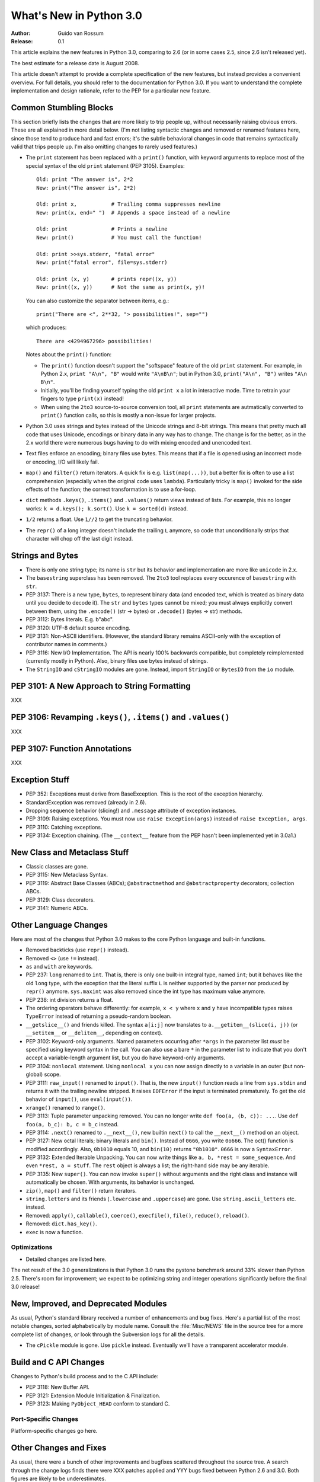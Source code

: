 ****************************
  What's New in Python 3.0  
****************************

:Author: Guido van Rossum
:Release: 0.1

.. Rules for maintenance:
   
   * Anyone can add text to this document.  Do not spend very much time
   on the wording of your changes, because your text will probably
   get rewritten to some degree.
   
   * The maintainer will go through Misc/NEWS periodically and add
   changes; it's therefore more important to add your changes to
   Misc/NEWS than to this file.
   
   * This is not a complete list of every single change; completeness
   is the purpose of Misc/NEWS.  Some changes I consider too small
   or esoteric to include.  If such a change is added to the text,
   I'll just remove it.  (This is another reason you shouldn't spend
   too much time on writing your addition.)
   
   * If you want to draw your new text to the attention of the
   maintainer, add 'XXX' to the beginning of the paragraph or
   section.
   
   * It's OK to just add a fragmentary note about a change.  For
   example: "XXX Describe the transmogrify() function added to the
   socket module."  The maintainer will research the change and
   write the necessary text.
   
   * You can comment out your additions if you like, but it's not
   necessary (especially when a final release is some months away).
   
   * Credit the author of a patch or bugfix.   Just the name is
   sufficient; the e-mail address isn't necessary.
   
   * It's helpful to add the bug/patch number as a comment:
   
   % Patch 12345
   XXX Describe the transmogrify() function added to the socket
   module.
   (Contributed by P.Y. Developer.)
   
   This saves the maintainer the effort of going through the SVN log
   when researching a change.

This article explains the new features in Python 3.0, comparing to 2.6
(or in some cases 2.5, since 2.6 isn't released yet).

The best estimate for a release date is August 2008.

This article doesn't attempt to provide a complete specification of
the new features, but instead provides a convenient overview.  For
full details, you should refer to the documentation for Python 3.0. If
you want to understand the complete implementation and design
rationale, refer to the PEP for a particular new feature.

.. Compare with previous release in 2 - 3 sentences here.
.. add hyperlink when the documentation becomes available online.

.. ======================================================================
.. Large, PEP-level features and changes should be described here.
.. Should there be a new section here for 3k migration?
.. Or perhaps a more general section describing module changes/deprecation?
.. sets module deprecated
.. ======================================================================


Common Stumbling Blocks
=======================

This section briefly lists the changes that are more likely to trip
people up, without necessarily raising obvious errors.  These are all
explained in more detail below.  (I'm not listing syntactic changes
and removed or renamed features here, since those tend to produce hard
and fast errors; it's the subtle behavioral changes in code that
remains syntactically valid that trips people up.  I'm also omitting
changes to rarely used features.)

* The ``print`` statement has been replaced with a ``print()`` function,
  with keyword arguments to replace most of the special syntax of the
  old ``print`` statement (PEP 3105).  Examples::

    Old: print "The answer is", 2*2
    New: print("The answer is", 2*2)

    Old: print x,           # Trailing comma suppresses newline
    New: print(x, end=" ")  # Appends a space instead of a newline

    Old: print              # Prints a newline
    New: print()            # You must call the function!

    Old: print >>sys.stderr, "fatal error"
    New: print("fatal error", file=sys.stderr)

    Old: print (x, y)       # prints repr((x, y))
    New: print((x, y))      # Not the same as print(x, y)!

  You can also customize the separator between items, e.g.::

    print("There are <", 2**32, "> possibilities!", sep="")

  which produces::

   There are <4294967296> possibilities!

  Notes about the ``print()`` function:

  * The ``print()`` function doesn't support the "softspace" feature of
    the old ``print`` statement.  For example, in Python 2.x,
    ``print "A\n", "B"`` would write ``"A\nB\n"``; but in Python 3.0,
    ``print("A\n", "B")`` writes ``"A\n B\n"``.

  * Initially, you'll be finding yourself typing the old ``print x``
    a lot in interactive mode.  Time to retrain your fingers to type
    ``print(x)`` instead!

  * When using the ``2to3`` source-to-source conversion tool, all
    ``print`` statements are autmatically converted to ``print()``
    function calls, so this is mostly a non-issue for larger projects.

* Python 3.0 uses strings and bytes instead of the Unicode strings and
  8-bit strings.  This means that pretty much all code that uses
  Unicode, encodings or binary data in any way has to change.  The
  change is for the better, as in the 2.x world there were numerous
  bugs having to do with mixing encoded and unencoded text.

* Text files enforce an encoding; binary files use bytes.  This means
  that if a file is opened using an incorrect mode or encoding, I/O
  will likely fail.

* ``map()`` and ``filter()`` return iterators.  A quick fix is e.g.
  ``list(map(...))``, but a better fix is often to use a list
  comprehension (especially when the original code uses ``lambda``).
  Particularly tricky is ``map()`` invoked for the side effects of the
  function; the correct transformation is to use a for-loop.

* ``dict`` methods ``.keys()``, ``.items()`` and ``.values()`` return
  views instead of lists.  For example, this no longer works:
  ``k = d.keys(); k.sort()``.  Use ``k = sorted(d)`` instead.

* ``1/2`` returns a float.  Use ``1//2`` to get the truncating behavior.

* The ``repr()`` of a long integer doesn't include the trailing ``L``
  anymore, so code that unconditionally strips that character will
  chop off the last digit instead.


Strings and Bytes
=================

* There is only one string type; its name is ``str`` but its behavior
  and implementation are more like ``unicode`` in 2.x.

* The ``basestring`` superclass has been removed. The ``2to3`` tool
  replaces every occurence of ``basestring`` with ``str``.

* PEP 3137: There is a new type, ``bytes``, to represent binary data
  (and encoded text, which is treated as binary data until you decide
  to decode it).  The ``str`` and ``bytes`` types cannot be mixed; you
  must always explicitly convert between them, using the ``.encode()``
  (str -> bytes) or ``.decode()`` (bytes -> str) methods.

* PEP 3112: Bytes literals.  E.g. b"abc".

* PEP 3120: UTF-8 default source encoding.

* PEP 3131: Non-ASCII identifiers.  (However, the standard library
  remains ASCII-only with the exception of contributor names in
  comments.)

* PEP 3116: New I/O Implementation.  The API is nearly 100% backwards
  compatible, but completely reimplemented (currently mostly in
  Python).  Also, binary files use bytes instead of strings.

* The ``StringIO`` and ``cStringIO`` modules are gone.  Instead,
  import ``StringIO`` or ``BytesIO`` from the ``io`` module.


PEP 3101: A New Approach to String Formatting
=============================================

XXX


PEP 3106: Revamping ``.keys()``, ``.items()`` and ``.values()``
===============================================================

XXX


PEP 3107: Function Annotations
==============================

XXX


Exception Stuff
===============

* PEP 352: Exceptions must derive from BaseException.  This is the
  root of the exception hierarchy.

* StandardException was removed (already in 2.6).

* Dropping sequence behavior (slicing!) and ``.message`` attribute of
  exception instances.

* PEP 3109: Raising exceptions.  You must now use ``raise
  Exception(args)`` instead of ``raise Exception, args``.

* PEP 3110: Catching exceptions.

* PEP 3134: Exception chaining.  (The ``__context__`` feature from the
  PEP hasn't been implemented yet in 3.0a1.)


New Class and Metaclass Stuff
=============================

* Classic classes are gone.

* PEP 3115: New Metaclass Syntax.

* PEP 3119: Abstract Base Classes (ABCs); ``@abstractmethod`` and
  ``@abstractproperty`` decorators; collection ABCs.

* PEP 3129: Class decorators.

* PEP 3141: Numeric ABCs.


Other Language Changes
======================

Here are most of the changes that Python 3.0 makes to the core Python
language and built-in functions.

* Removed backticks (use ``repr()`` instead).

* Removed ``<>`` (use ``!=`` instead).

* ``as`` and ``with`` are keywords.

* PEP 237: ``long`` renamed to ``int``.  That is, there is only one
  built-in integral type, named ``int``; but it behaves like the old
  ``long`` type, with the exception that the literal suffix ``L`` is
  neither supported by the parser nor produced by ``repr()`` anymore.
  ``sys.maxint`` was also removed since the int type has maximum
  value anymore. 

* PEP 238: int division returns a float.

* The ordering operators behave differently: for example, ``x < y``
  where ``x`` and ``y`` have incompatible types raises ``TypeError``
  instead of returning a pseudo-random boolean.

* ``__getslice__()`` and friends killed.  The syntax ``a[i:j]`` now
  translates to ``a.__getitem__(slice(i, j))`` (or ``__setitem__``
  or ``__delitem__``, depending on context).

* PEP 3102: Keyword-only arguments.  Named parameters occurring after
  ``*args`` in the parameter list *must* be specified using keyword
  syntax in the call.  You can also use a bare ``*`` in the parameter
  list to indicate that you don't accept a variable-length argument
  list, but you do have keyword-only arguments.

* PEP 3104: ``nonlocal`` statement.  Using ``nonlocal x`` you can now
  assign directly to a variable in an outer (but non-global) scope.

* PEP 3111: ``raw_input()`` renamed to ``input()``.  That is, the new
  ``input()`` function reads a line from ``sys.stdin`` and returns it
  with the trailing newline stripped.  It raises ``EOFError`` if the
  input is terminated prematurely.  To get the old behavior of
  ``input()``, use ``eval(input())``.

* ``xrange()`` renamed to ``range()``.

* PEP 3113: Tuple parameter unpacking removed.  You can no longer write
  ``def foo(a, (b, c)): ...``.  Use ``def foo(a, b_c): b, c = b_c``
  instead.

* PEP 3114: ``.next()`` renamed to ``.__next__()``, new builtin
  ``next()`` to call the ``__next__()`` method on an object.

* PEP 3127: New octal literals; binary literals and ``bin()``.
  Instead of ``0666``, you write ``0o666``.  The oct() function is
  modified accordingly.  Also, ``0b1010`` equals 10, and ``bin(10)``
  returns ``"0b1010"``.  ``0666`` is now a ``SyntaxError``.

* PEP 3132: Extended Iterable Unpacking.  You can now write things
  like ``a, b, *rest = some_sequence``.  And even ``*rest, a =
  stuff``.  The ``rest`` object is always a list; the right-hand
  side may be any iterable.

* PEP 3135: New ``super()``.  You can now invoke ``super()`` without
  arguments and the right class and instance will automatically be
  chosen.  With arguments, its behavior is unchanged.

* ``zip()``, ``map()`` and ``filter()`` return iterators.

* ``string.letters`` and its friends (``.lowercase`` and
  ``.uppercase``) are gone.  Use ``string.ascii_letters``
  etc. instead.

* Removed: ``apply()``, ``callable()``, ``coerce()``, ``execfile()``,
  ``file()``, ``reduce()``, ``reload()``.

* Removed: ``dict.has_key()``.

* ``exec`` is now a function.


.. ======================================================================


Optimizations
-------------

* Detailed changes are listed here.

The net result of the 3.0 generalizations is that Python 3.0 runs the
pystone benchmark around 33% slower than Python 2.5.  There's room for
improvement; we expect to be optimizing string and integer operations
significantly before the final 3.0 release!

.. ======================================================================


New, Improved, and Deprecated Modules
=====================================

As usual, Python's standard library received a number of enhancements
and bug fixes.  Here's a partial list of the most notable changes,
sorted alphabetically by module name. Consult the :file:`Misc/NEWS`
file in the source tree for a more complete list of changes, or look
through the Subversion logs for all the details.

* The ``cPickle`` module is gone.  Use ``pickle`` instead.  Eventually
  we'll have a transparent accelerator module.

.. ======================================================================
.. whole new modules get described in subsections here

.. ======================================================================


Build and C API Changes
=======================

Changes to Python's build process and to the C API include:

* PEP 3118: New Buffer API.

* PEP 3121: Extension Module Initialization & Finalization.

* PEP 3123: Making ``PyObject_HEAD`` conform to standard C.

.. ======================================================================


Port-Specific Changes
---------------------

Platform-specific changes go here.

.. ======================================================================


.. _section-other:

Other Changes and Fixes
=======================

As usual, there were a bunch of other improvements and bugfixes
scattered throughout the source tree.  A search through the change
logs finds there were XXX patches applied and YYY bugs fixed between
Python 2.6 and 3.0.  Both figures are likely to be underestimates.

Some of the more notable changes are:

* Details go here.

.. ======================================================================


Porting to Python 3.0
=====================

This section lists previously described changes that may require
changes to your code:

* Everything is all in the details!

* Developers can include :file:`intobject.h` after :file:`Python.h` for
  some ``PyInt_`` aliases.

.. ======================================================================


.. _acks:

Acknowledgements
================

The author would like to thank the following people for offering
suggestions, corrections and assistance with various drafts of this
article: Georg Brandl.

